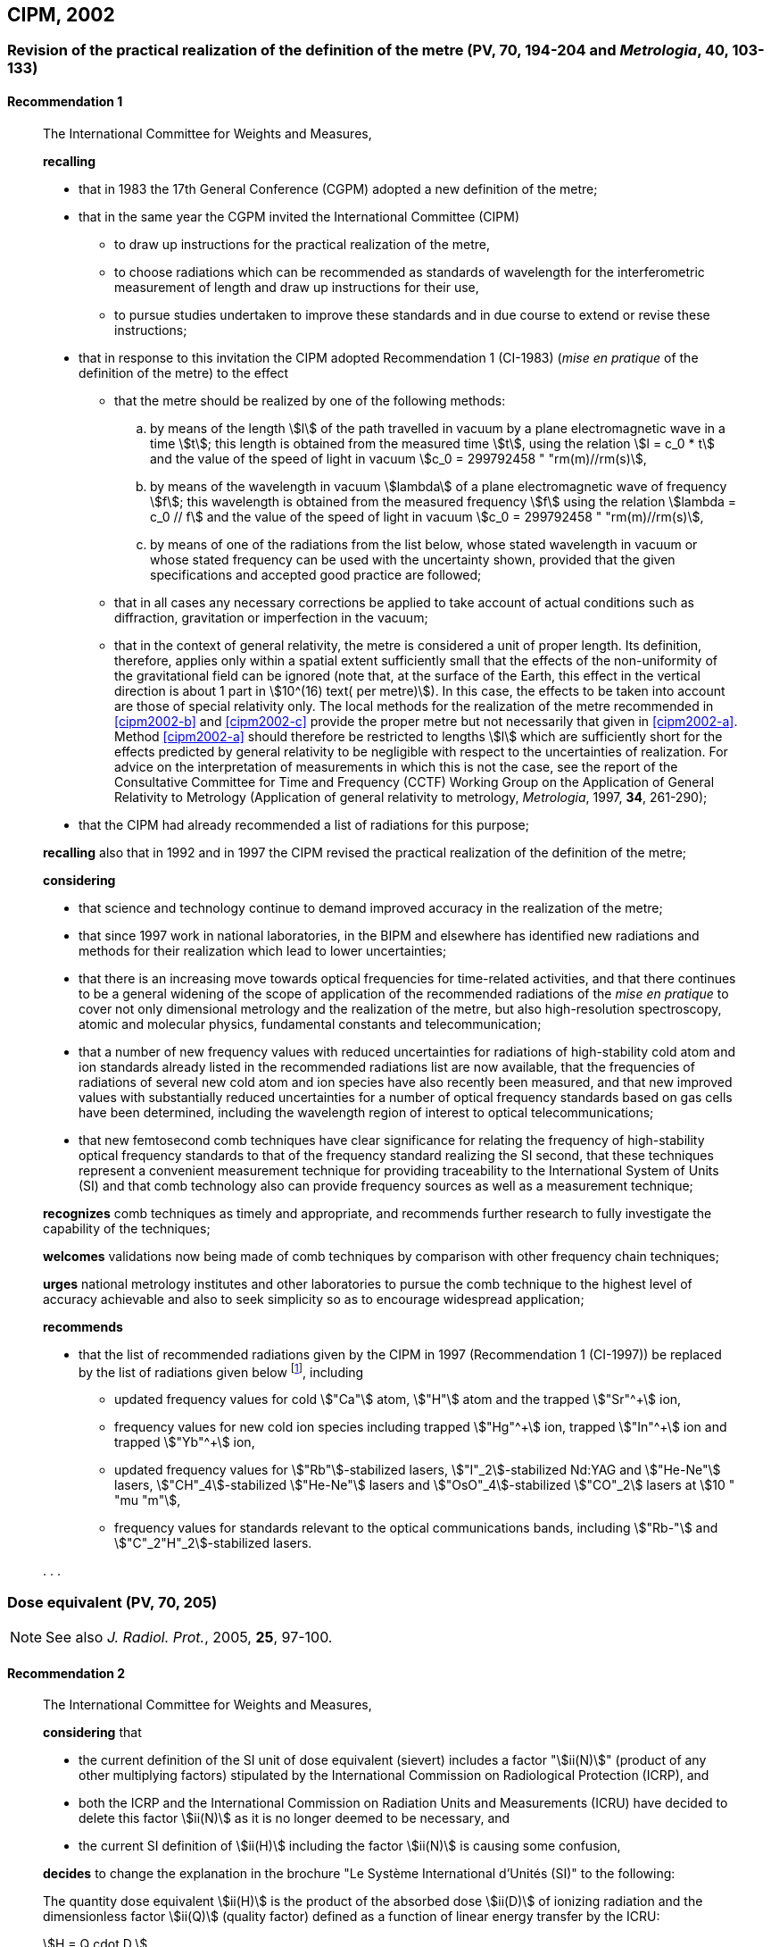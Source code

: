 [[cipm2002]]
== CIPM, 2002

[[cipm2002r1]]
=== Revision of the practical realization of the definition of the metre (PV, 70, 194-204 and _Metrologia_, 40, 103-133)

[[cipm2002r1r1]]
==== Recommendation 1
____

The International Committee for Weights and Measures,

*recalling*

* that in 1983 the 17th General Conference (CGPM) adopted a new definition of the metre;
* that in the same year the CGPM invited the International Committee (CIPM)
** to draw up instructions for the practical realization of the metre,
** to choose radiations which can be recommended as standards of wavelength for the interferometric measurement of length and draw up instructions for their use,
** to pursue studies undertaken to improve these standards and in due course to extend or revise these instructions;

* that in response to this invitation the CIPM adopted Recommendation 1 (CI-1983) (_mise en pratique_ of the definition of the metre) to the effect
** [[cipm2002-abc]]that the metre should be realized by one of the following methods:
+
--
[loweralpha]
... [[cipm2002-a]]by means of the length stem:[l] of the path travelled in vacuum by a plane electromagnetic wave in a time stem:[t]; this length is obtained from the measured time stem:[t], using the relation stem:[l = c_0 * t] and the value of the speed of light in vacuum stem:[c_0 = 299792458 " "rm(m)//rm(s)],

... [[cipm2002-b]]by means of the wavelength in vacuum stem:[lambda] of a plane electromagnetic wave of frequency stem:[f]; this wavelength is obtained from the measured frequency stem:[f] using the relation stem:[lambda = c_0 // f] and the value of the speed of light in vacuum stem:[c_0 = 299792458 " "rm(m)//rm(s)],

... [[cipm2002-c]]by means of one of the radiations from the list below, whose stated wavelength in vacuum or whose stated frequency can be used with the uncertainty shown, provided that the given specifications and accepted good practice are followed;
--
** that in all cases any necessary corrections be applied to take account of actual conditions such as diffraction, gravitation or imperfection in the vacuum;
** that in the context of general relativity, the metre is considered a unit of proper length. Its definition, therefore, applies only within a spatial extent sufficiently small that the effects of the non-uniformity of the gravitational field can be ignored (note that, at the surface of the Earth, this effect in the vertical direction is about 1 part in stem:[10^(16) text( per metre)]). In this case, the effects to be taken into account are those of special relativity only. The local methods for the realization of the metre recommended in <<cipm2002-b>> and <<cipm2002-c>> provide the proper metre but not necessarily that given in <<cipm2002-a>>. Method <<cipm2002-a>> should therefore be restricted to lengths stem:[l] which are sufficiently short for the effects predicted by general relativity to be negligible with respect to the uncertainties of realization. For advice on the interpretation of measurements in which this is not the case, see the report of the Consultative Committee for Time and Frequency (CCTF) Working Group on the Application of General Relativity to Metrology (Application of general relativity to metrology, _Metrologia_, 1997, *34*, 261-290);

* that the CIPM had already recommended a list of radiations for this purpose;

*recalling* also that in 1992 and in 1997 the CIPM revised the practical realization of the definition of the metre;

*considering*

* that science and technology continue to demand improved accuracy in the realization of the metre;
* that since 1997 work in national laboratories, in the BIPM and elsewhere has identified new radiations and methods for their realization which lead to lower uncertainties;
* that there is an increasing move towards optical frequencies for time-related activities, and that there continues to be a general widening of the scope of application of the recommended radiations of the _mise en pratique_ to cover not only dimensional metrology and the realization of the metre, but also high-resolution spectroscopy, atomic and molecular physics, fundamental constants and telecommunication;
* that a number of new frequency values with reduced uncertainties for radiations of high-stability cold atom and ion standards already listed in the recommended radiations list are now available, that the frequencies of radiations of several new cold atom and ion species have also recently been measured, and that new improved values with substantially reduced uncertainties for a number of optical frequency standards based on gas cells have been determined, including the wavelength region of interest to optical telecommunications;
* that new femtosecond comb techniques have clear significance for relating the frequency of high-stability optical frequency standards to that of the frequency standard realizing the SI second, that these techniques represent a convenient measurement technique for providing traceability to the International System of Units (SI) and that comb technology also can provide frequency sources as well as a measurement technique;

*recognizes* comb techniques as timely and appropriate, and recommends further research to fully investigate the capability of the techniques;

*welcomes* validations now being made of comb techniques by comparison with other frequency chain techniques;

*urges* national metrology institutes and other laboratories to pursue the comb technique to the highest level of accuracy achievable and also to seek simplicity so as to encourage widespread application;

*recommends*

* that the list of recommended radiations given by the CIPM in 1997 (Recommendation 1 (CI-1997)) be replaced by the list of radiations given below footnote:[The list of recommended radiations, Recommendation 1 (CI-2002), is given in PV, *70*, 197-204 and _Metrologia_, 2003, *40*, 104-115.], including
** updated frequency values for cold stem:["Ca"] atom, stem:["H"] atom and the trapped stem:["Sr"^+] ion,
** frequency values for new cold ion species including trapped stem:["Hg"^\+] ion, trapped stem:["In"^+] ion and trapped stem:["Yb"^+] ion,
** updated frequency values for stem:["Rb"]-stabilized lasers, stem:["I"_2]-stabilized Nd:YAG and stem:["He-Ne"] lasers, stem:["CH"_4]-stabilized stem:["He-Ne"] lasers and stem:["OsO"_4]-stabilized stem:["CO"_2] lasers at stem:[10 " "mu "m"],
** frequency values for standards relevant to the optical communications bands, including stem:["Rb-"] and stem:["C"_2"H"_2]-stabilized lasers.

&#x200c;. . .
____

[[cipm2002r2]]
=== Dose equivalent (PV, 70, 205)

NOTE: See also _J. Radiol. Prot._, 2005, *25*, 97-100.

[[cipm2002r2r2]]
==== Recommendation 2
____

The International Committee for Weights and Measures,

*considering* that

* the current definition of the SI unit of dose equivalent (sievert) includes a factor "stem:[ii(N)]" (product of any other multiplying factors) stipulated by the International Commission on Radiological Protection (ICRP), and 
* both the ICRP and the International Commission on Radiation Units and Measurements (ICRU) have decided to delete this factor stem:[ii(N)] as it is no longer deemed to be necessary, and 
* the current SI definition of stem:[ii(H)] including the factor stem:[ii(N)] is causing some confusion,

*decides* to change the explanation in the brochure "Le Système International d'Unités (SI)" to the following:

The quantity dose equivalent stem:[ii(H)] is the product of the absorbed dose stem:[ii(D)] of ionizing radiation and the dimensionless factor stem:[ii(Q)] (quality factor) defined as a function of linear energy transfer by the ICRU:

[stem%unnumbered]
++++
H = Q cdot D.
++++

Thus, for a given radiation, the numerical value of stem:[ii(H)] in joules per kilogram may differ from that of stem:[ii(D)] in joules per kilogram depending on the value of stem:[ii(Q)].

The Committee further *decides* to maintain the final sentence in the explanation as follows:

In order to avoid any risk of confusion between the absorbed dose stem:[ii(D)] and the dose equivalent stem:[ii(H)], the special names for the respective units should be used, that is, the name gray should be used instead of joules per kilogram for the unit of absorbed dose stem:[ii(D)] and the name sievert instead of joules per kilogram for the unit of dose equivalent stem:[ii(H)].
____
